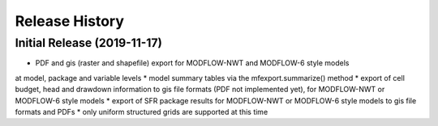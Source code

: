 ===============
Release History
===============

Initial Release (2019-11-17)
----------------------------
* PDF and gis (raster and shapefile) export for MODFLOW-NWT and MODFLOW-6 style models
at model, package and variable levels
* model summary tables via the mfexport.summarize() method
* export of cell budget, head and drawdown information to gis file formats (PDF not implemented yet),
for MODFLOW-NWT or MODFLOW-6 style models
* export of SFR package results for MODFLOW-NWT or MODFLOW-6 style models to gis file formats and PDFs
* only uniform structured grids are supported at this time